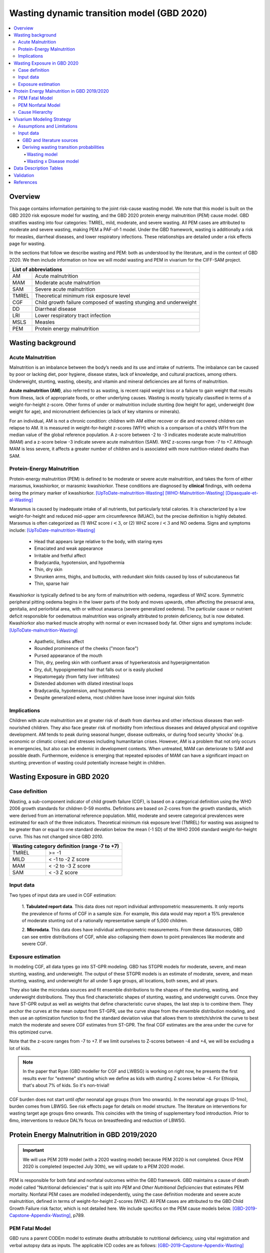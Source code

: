 .. role:: underline
    :class: underline



..
  Section title decorators for this document:

  ==============
  Document Title
  ==============

  Section Level 1 (#.0)
  +++++++++++++++++++++
  
  Section Level 2 (#.#)
  ---------------------

  Section Level 3 (#.#.#)
  ~~~~~~~~~~~~~~~~~~~~~~~

  Section Level 4
  ^^^^^^^^^^^^^^^

  Section Level 5
  '''''''''''''''

  The depth of each section level is determined by the order in which each
  decorator is encountered below. If you need an even deeper section level, just
  choose a new decorator symbol from the list here:
  https://docutils.sourceforge.io/docs/ref/rst/restructuredtext.html#sections
  And then add it to the list of decorators above.



.. _2020_risk_exposure_wasting_state_exposure:

=====================================================
Wasting dynamic transition model (GBD 2020)
=====================================================

.. contents::
  :local:

Overview
++++++++

This page contains information pertaining to the joint risk-cause wasting model. 
We note that this model is built on the GBD 2020 risk exposure model for wasting, and the 
GBD 2020 protein energy malnutrition (PEM) cause model. GBD stratifies wasting 
into four categories: TMREL, mild, moderate, and severe wasting. All PEM cases 
are attributed to moderate and severe wasting, making PEM a PAF-of-1 model. Under the GBD framework, wasting is additionally a risk for measles, diarrheal diseases, and lower respiratory infections. These relationships are detailed under a risk effects page for wasting.

.. todo::
  Link to more info on PAF-of-1 models. Does this exist?

.. todo::
  Link to risk effects page for wasting.

In the sections that follow we describe wasting and PEM: both as understood by
the literature, and in the context of GBD 2020. We then include information on 
how we will model wasting and PEM in vivarium for the CIFF-SAM project.



+-------------------------------------------------+
| List of abbreviations                           |
+=======+=========================================+
| AM    | Acute malnutrition                      |
+-------+-----------------------------------------+
| MAM   | Moderate acute malnutrtion              |
+-------+-----------------------------------------+
| SAM   | Severe acute malnutrition               |
+-------+-----------------------------------------+
| TMREL | Theoretical minimum risk exposure level |
+-------+-----------------------------------------+
| CGF   | Child growth failure composed of wasting|
|       | stunging and underweight                |
+-------+-----------------------------------------+
| DD    | Diarrheal disease                       |
+-------+-----------------------------------------+
| LRI   | Lower respiratory tract infection       |
+-------+-----------------------------------------+
| MSLS  | Measles                                 |
+-------+-----------------------------------------+
| PEM   | Protein energy malnutrition             |
+-------+-----------------------------------------+


Wasting background
++++++++++++++++++

Acute Malnutrition
------------------
Malnutrition is an imbalance between the body’s needs and its use and intake of
nutrients. The imbalance can be caused by poor or lacking diet, poor hygiene, 
disease states, lack of knowledge, and cultural practices, among others. 
Underweight, stunting, wasting, obesity, and vitamin and mineral deficiencies 
are all forms of malnutrition. 

**Acute malnutrition (AM)**, also referred to as wasting, is recent rapid weight 
loss or a failure to gain weight that results from illness, lack of appropriate
foods, or other underlying causes. Wasting is mostly typically classified in 
terms of a weight-for-height z-score. Other forms of under or malnutrition 
include stunting (low height for age), underweight (low weight for age), and 
micronutrient deficiencies (a lack of key vitamins or minerals).

For an individual, AM is not a chronic condition: children with AM either 
recover or die and recovered children can relapse to AM. It is measured in 
weight-for-height z-scores (WFH) which is a comparison of a child’s WFH from 
the median value of the global reference population. A z-score between -2 to 
-3 indicates moderate acute malnutrition (MAM) and a z-score below -3 indicate 
severe acute malnutrition (SAM). WHZ z-scores range from -7 to +7. Although MAM 
is less severe, it affects a greater number of children and is associated with 
more nutrition-related deaths than SAM. 

Protein-Energy Malnutrition
---------------------------
Protein-energy malnutrition (PEM) is defined to be moderate or severe acute 
malnutrition, and takes the form of either marasmus, kwashiorkor, or marasmic 
kwashiorkor. These conditions are diagnosed by **clinical** findings, with 
oedema being the primary marker of kwashiorkor. [UpToDate-malnutrition-Wasting]_ 
[WHO-Malnutrition-Wasting]_ [Dipasquale-et-al-Wasting]_

Marasmus is caused by inadequate intake of all nutrients, but particularly total 
calories. It is characterized by a low weight-for-height and reduced mid-upper arm 
circumference (MUAC), but the precise deifinition is highly debated. Marasmus is 
often categorized as (1) WHZ score :math:`i<3`, or (2) WHZ score :math:`i<3` and 
NO oedema. Signs and symptoms include: [UpToDate-malnutrition-Wasting]_

  * Head that appears large relative to the body, with staring eyes

  * Emaciated and weak appearance
  
  * Irritable and fretful affect

  * Bradycardia, hypotension, and hypothermia

  * Thin, dry skin

  * Shrunken arms, thighs, and buttocks, with redundant skin folds caused by loss of subcutaneous fat

  * Thin, sparse hair

Kwashiorkor is typically defined to be any form of malnutrition with oedema, 
regardless of WHZ score. Symmetric peripheral pitting oedema begins in the lower 
parts of the body and moves upwards, often affecting the presacral area, 
genitalia, and periorbital area, with or without anasarca (severe generalized 
oedema). The particular cause or nutrient deficit responsible for oedematous 
malnutrition was originally attributed to protein deficiency, but is now 
debated. Kwashiorkor also  marked muscle atrophy with normal or even increased 
body fat.  Other signs and symptoms include: [UpToDate-malnutrition-Wasting]_

  * Apathetic, listless affect

  * Rounded prominence of the cheeks ("moon face")

  * Pursed appearance of the mouth

  * Thin, dry, peeling skin with confluent areas of hyperkeratosis and hyperpigmentation

  * Dry, dull, hypopigmented hair that falls out or is easily plucked

  * Hepatomegaly (from fatty liver infiltrates)

  * Distended abdomen with dilated intestinal loops

  * Bradycardia, hypotension, and hypothermia

  * Despite generalized edema, most children have loose inner inguinal skin folds

Implications
------------
Children with acute malnutrition are at greater risk of death from diarrhea and 
other infectious diseases than well-nourished children. They also face greater 
risk of morbidity from infectious diseases and delayed physical and cognitive 
development. AM tends to peak during seasonal hunger, disease outbreaks, or 
during food security ‘shocks’ (e.g. economic or climatic crises) and stresses 
including humanitarian crises. However, AM is a problem that not only occurs in 
emergencies, but also can be endemic in development contexts. When untreated, 
MAM can deteriorate to SAM and possible death. Furthermore, evidence is emerging 
that repeated episodes of MAM can have a significant impact on stunting; 
prevention of wasting could potentially increase height in children. 


Wasting Exposure in GBD 2020
++++++++++++++++++++++++++++

Case definition
---------------

Wasting, a sub-component indicator of child growth failure (CGF), is based on a 
categorical definition using the WHO 2006 growth standards for children 0-59 
months. Definitions are based on Z-cores from the growth standards, which were 
derived from an international reference population. Mild, moderate and severe 
categorical prevalences were estimated for each of the three indicators. 
Theoretical minimum risk exposure level (TMREL) for wasting was assigned to be 
greater than or equal to one standard deviation below the mean (-1 SD) of the 
WHO 2006 standard weight-for-height curve. This has not changed since GBD 2010.

+----------------------------------------------+
| Wasting category definition (range -7 to +7) |
+=======+======================================+
| TMREL |  >= -1                               |            
+-------+--------------------------------------+
| MILD  |  < -1 to -2 Z score                  |
+-------+--------------------------------------+
| MAM   |  < -2 to -3 Z score                  |
+-------+--------------------------------------+
| SAM   |  < -3 Z score                        |
+-------+--------------------------------------+

Input data
----------

Two types of input data are used in CGF estimation:  

  1. **Tabulated report data**. This data does not report individual 
  anthropometric measurements. It only reports the prevalence of forms of CGF in 
  a sample size. For example, this data would may report a 15% prevalence of
  moderate stunting out of a nationally representative sample of 5,000 children.

  2. **Microdata**. This data does have individual anthropometric measurements. 
  From these datasources, GBD can see entire distributions of CGF, while also 
  collapsing them down to point prevalences like moderate and severe CGF. 

Exposure estimation
-------------------

In modeling CGF, all data types go into ST-GPR modeling. GBD has STGPR models 
for moderate, severe, and mean stunting, wasting, and underweight. The output 
of these STGPR models is an estimate of moderate, severe, and mean stunting, 
wasting, and underweight for all under 5 age groups, all locations, both sexes, 
and all years. 

They also take the microdata sources and fit ensemble distributions to the 
shapes of the stunting, wasting, and underweight distributions. They thus find 
characteristic shapes of stunting, wasting, and underweight curves. Once they 
have ST-GPR output as well as weights that define characteristic curve shapes, 
the last step is to combine them. They anchor the curves at the mean output from 
ST-GPR, use the curve shape from the ensemble distribution modeling, and then 
use an optimization function to find the standard deviation value that allows 
them to stretch/shrink the curve to best match the moderate and severe CGF 
estimates from ST-GPR. The final CGF estimates are the area under 
the curve for this optimized curve.

Note that the z-score ranges from -7 to +7. If we limit ourselves to Z-scores 
between -4 and +4, we will be excluding a lot of kids.

.. note::
  In the paper that Ryan (GBD modeller for CGF and LWBSG) is working on right 
  now, he presents the first results ever for "extreme" stunting which we define 
  as kids with stunting Z scores below -4. For Ethiopia, that's about 7% of kids. 
  So it's non-trivial!

CGF burden does not start until *after* neonatal age groups (from 1mo onwards). 
In the neonatal age groups (0-1mo), burden comes from LBWSG. See risk effects 
page for details on model structure. The literature on interventions for wasting 
target age groups 6mo onwards. This coincides with the timing of supplementary 
food introduction. Prior to 6mo, interventions to reduce DALYs focus on 
breastfeeding and reduction of LBWSG. 


Protein Energy Malnutrition in GBD 2019/2020
++++++++++++++++++++++++++++++++++++++++++++

.. important::
  
  We will use PEM 2019 model (with a 2020 wasting model) because PEM 2020 is not completed. Once PEM 2020 is completed (expected July 30th), we will update to a PEM 2020 model. 

PEM is responsible for both fatal and nonfatal outcomes within the GBD 
framework. GBD maintains a cause of death model called "Nutritional 
deficiencies" that is split into *PEM* and *Other Nutritional Deficiencies* that 
estimates PEM mortality. Nonfatal PEM cases are modelled independently, using 
the case definition moderate and severe acute malnutrition, defined in terms of 
weight-for-height Z-scores (WHZ). All PEM cases are attributed to the GBD Child 
Growth Failure risk factor, which is not detailed here. We include specifics on 
the PEM cause models below. [GBD-2019-Capstone-Appendix-Wasting]_, p789.

PEM Fatal Model
---------------

GBD runs a parent CODEm model to estimate deaths attributable to nutritional 
deficiency, using vital registration and verbal autopsy data as inputs. The 
applicable ICD codes are as follows: [GBD-2019-Capstone-Appendix-Wasting]_

.. list-table:: PEM CoD ICD-10 Codes
  :widths: 10 20
  :header-rows: 1
  
  * - GBD Cause
    - ICD-10 Code
  * - Protein-energy malnutrition
    - E40-E46.9 (Kwashiorkor, marasmus, specified and unspecified proteincalorie malnutrition)
  * - Other nutritional deficiencies
    - D51-D52.0 (vitamin B12 deficiency anaemia and folate deficiency anaemia)
  * - Other nutritional deficiencies
    - D52.8-D53.9 (other nutritional anaemias) 
  * - Other nutritional deficiencies
    - D64.3 (other sideroblastic anaemias)
  * - Other nutritional deficiencies
    - E51-E61.9 (thiamine, niacin, other B group vitamins, ascorbic acid, vitamin D, other vitamin, dietary calcium, dietary selenium, dietary zinc, and other nutrient element deficiencies)
  * - Other nutritional deficiencies
    - E63-E64.0 (other nutritional deficiencies and sequelae of protein-calorie malnutrition)
  * - Other nutritional deficiencies
    - E64.2-E64.9 (sequelae of vitamin C deficiency, rickets, other nutritional deficiencies, and unspecified nutritional deficiencies)
  * - Other nutritional deficiencies
    - M12.1-M12.19 (Kashin-Beck disease)
  * - Garbage code
    - D50, D50.0 and D50.9 (unspecified anaemia)

They then run (1) an under-5 PEM model, (2) a 5-and-over PEM model, and (3) an 
other nutritional deficiencies model. These models are scaled using CODCorrect 
to fit the parent nutritional deficiency model. [GBD-2019-Capstone-Appendix-Wasting]_

Note that as PEM is defined as "a lack of dietary protein and/or energy", it 
includes famines and severe droughts. These result in discontinuities in PEM 
estimation, which the GBD team accounts for. The appendix specifically mentions 
using the Tombstone report to estimate deaths due to the famine during the Great 
Leap Forward in the 1960s in China. [GBD-2019-Capstone-Appendix-Wasting]_


PEM Nonfatal Model
------------------
GBD's nonfatal PEM model takes as its case definition "moderate and severe acute 
malnutrition", defined in terms of distance from the mean WHZ score given by the 
WHO 2006 growth standard for children. The relevant ICD 10 codes are E40-E46.9, 
E64.0, and ICD 9 codes are 260-263.9. PEM is partitioned into the following four 
sequelae: [GBD-2019-Capstone-Appendix-Wasting]_

.. list-table:: Nonfatal PEM Sequelae 2019/2020
  :widths: 10 15 15 15 
  :header-rows: 1
  
  * - Sequela Name
    - WHZ range
    - Clinical description
    - Disability weights
  * - Moderate wasting without oedema
    - {WHZ_i | -3SD < WHZ_i < -2SD}
    - Asymptomatic
    - NA
  * - Moderate wasting with oedema
    - {WHZ_i | -3SD < WHZ_i < -2SD}
    - Is very tired and irritable and has diarrhoea
    - 0.051 (0.031–0.079)
  * - Severe wasting without oedema
    - {WHZ_i | WHZ_i < -3SD}
    - Is extremely skinny and has no energy.
    - 0.128 (0.082–0.183)
  * - Severe wasting with oedema
    - {WHZ_i | WHZ_i < -3SD}
    - Is very tired and irritable and has diarrhoea. Is extremely skinny and has no energy.
    - 0.051 (0.031–0.079); 0.128 (0.082–0.183). Applied multiplicatively.

These are mapped onto clinically-defined wasting states as follows:

.. list-table:: Clinical definitions 2019/2020
  :widths: 5 10
  :header-rows: 1
  
  * - Condition
    - Estimated by GBD sequelae
  * - Kwashiorkor
    - {Moderate wasting with oedema} + {Severe wasting with oedema}
  * - Marasmus
    - {Severe wasting without oedema} + {Severe wasting with oedema}

The above table represents GBD definitions. In the literature these definitions 
are highly debated, often defining marasmus as strictly "severe wasting without 
oedema".

The nonfatal estimation pipeline comprises five models:

.. list-table:: Nonfatal PEM sub-models 2019/2020
  :widths: 15 5 5
  :header-rows: 1
  
  * - Modeled entity
    - Age
    - Modeling software
  * - Prevalence of WHZ <-2SD
    - under-5
    - STGPR
  * - Prevalence of WHZ <-3SD
    - under-5
    - STGPR
  * - Proportion of WHZ <-2SD with oedema
    - under-5
    - DisMod
  * - Proportion of WHZ <-3SD with oedema
    - under-5
    - DisMod
  * - All WHZ <-2SD (PEM)
    - All ages
    - DisMod

For the all-age model, they set the duration of PEM to 9 months after consulting 
with nutrition experts. The current modelers (as of June 2021 no longer have 
documentation of these conversations, which took place sometime before 2015). 
They used a remission rate of 0.25 - 1.25 (remitted cases of PEM per person-year 
of illness). Note this is a rather wide interval that allowed DisMod to choose a 
remission rate within the given bounds based on other input data. [GBD-2019-Capstone-Appendix-Wasting]_

From the all-age model, they then derived (1) a prevalence:incidence ratio that 
was applied across all categories of non-fatal PEM, and (2) a moderate:severe 
wasting ratio for both under and over 5. [GBD-2019-Capstone-Appendix-Wasting]_

.. todo::
  What do the modelers do with this mod:sev ratio? How do they get estimates for 5+?

The modelers then assumed that there is zero prevalence of oedema in anyone over 
5. [GBD-2019-Capstone-Appendix-Wasting]_

Additionally, they calculated the fraction of wasting attributable to severe 
worm infestation and subtracted this out of all wasting, attributing the 
remainder to PEM. They assumed no oedema due to worms, and the 
prevalence:incidence ratio derived from the all-age PEM model. [GBD-2019-Capstone-Appendix-Wasting]_

The modelers used child anthropometry data from health surveys, literature, 
and national reports, from which they estimate the WHZ SDs that correspond with 
the case definitions. They additionally used SMART datasets to estiamte the 
proportion under 5 with oedema. In the GBD 2019 Appendix, they note, "Future 
work in systematically evaluating longitudinal datasets on nutrition and growth 
failure will allow us to improve the empirical basis for PEM incidence 
estimates, including improved resolution for the component 
categories." [GBD-2019-Capstone-Appendix-Wasting]_


Cause Hierarchy
---------------

.. image:: pem_cause_hierarchy.svg


Vivarium Modeling Strategy
++++++++++++++++++++++++++

.. image:: vivarium_wasting_model_with_t1.svg

We will model wasting in four compartments: TMREL, Mild, Moderate, and Severe.
In a given timestep a simulant will either stay put, transition to an adjacent 
wasting category, or die. In this case of "CAT 1: severe wasting", simulants can 
also transition to "CAT 3: Mild wasting" via a treatment arrow, t1.

We will use the GBD 2020 wasting and PEM models to inform this model, in 
addition to data found in the literature. We will derive the remaining 
transition rates from a Markov chain model, described in further detail below. 
Simulants in each wasting category will receive a corresponding relative risk 
for diarrheal diseases, measles, lower respiratory infections. The vivarium 
models for these three causes will draw from the corresponding GBD 2019 models, 
as GBD 2020 is not yet complete at this time (July 2021), and will be subject to 
updates and reruns. In addition, current scatters indicate that (unlike wasting 
and PEM), LRI, diarrhea and measles have not undergone significant changes 
between GBD rounds 2019 and 2020.

Assumptions and Limitations
---------------------------

..  todo::

  Describe the clinical and mathematical assumptions made for this cause model,
  and the limitations these assumptions impose on the applicability of the
  model. Flesh out list below.

 - Markov chain assumption is flawed (remission / incidence isn't constant over time / memoryless).

 - Seasonality of data

 - Unclear if our input data that informs "time to recovery from SAM" ought to be "time to recovery or death from SAM"

Input data
----------

GBD and literature sources
~~~~~~~~~~~~~~~~~~~~~~~~~~

.. todo::
  @Ninicorn will you help fill out this table? i.e. the sources for the 
  remission rates


.. list-table:: Wasting model input data sources
   :widths: 15 15
   :header-rows: 1

   * - Variable
     - Source
   * - TMREL prevalence
     - GBD wasting model
   * - Mild wasting prevalence
     - GBD wasting model
   * - MAM prevalence
     - GBD wasting model
   * - SAM prevalence
     - GBD wasting model
   * - TMREL mortality rate
     - Derived from GBD
   * - Mild wasting mortality rate
     - Derived from GBD
   * - MAM mortality rate
     - Derived from GBD
   * - SAM mortality rate
     - Derived from GBD
   * - Incidence of mild wasting from TMREL
     - Derived using a Markov model 
   * - Incidence of MAM from mild wasting
     - Derived using a Markov model 
   * - Incidence of SAM from MAM
     - Derived using a Markov model 
   * - Remission from mild wasting to TMREL
     - 
   * - Remission from MAM to mild wasting
     - 
   * - Remission from SAM to MAM
     - 
   * - Treated remission from SAM to mild wasting
     - 
   * - Probability of staying in TMREL
     - Derived using a Markov model 
   * - Probability of staying in Mild wasting
     - Derived using a Markov model 
   * - Probability of staying in MAM
     - Derived using a Markov model 
   * - Probability of staying in SAM
     - Derived using a Markov model


Deriving wasting transition probabilities
~~~~~~~~~~~~~~~~~~~~~~~~~~~~~~~~~~~~~~~~~

Wasting model
^^^^^^^^^^^^^

.. important::

  We will model wasting transitions and risk effects **only** among simulants at least six months of age. Simulants should be initialized into a wasting model state at birth with a birth prevalence equal to the wasting risk exposure among the 1-5 month age group (age_group_id=388, or the postneonatal age_group_id=4 if using GBD 2019 instead of GBD 2020). 

  All wasting transition rates should equal zero among all ages under 6 months. The relative risks for each wasting risk exposure category and each risk/outcome pair should equal one for all ages under 6 months.

  Wasting transition rates should be informed by the data tables below for ages over 6 months. Wasting risk effects for ages over 6 months should be informed by the standard GBD wasting relative risks.

  NOTE: When the birthweight and wasting risk exposure at birth correlation is implemented, it will cause simulants with a greater neonatal mortality (due to brithweight exposure) to be initialized into more severe wasting states. This will cause the wasting exposure distribution to shift to less severe wasting states over the neonatal period as simulants with lower birthweights (and more severe wasting states due to the birthweight and wasting exposure correlation) die. The magnitude of the bias introduced by this modeling strategy should be investigated upon implementation to determine if different modeling strategies are necessary. This should be done by comparing the wasting exposure and wasting-affected outcomes in the simulation output to the GBD inputs by age group.

  NOTE: The modeling decision not to model wasting transitions among simulants less than six months of age is due to the reliance of the wasting model transition rates on the wasting treatment model and the lack of data to inform treatment-related transition rates among this age group. Note that a sensitivity analysis scenario that includes infants less than six months of age in the treatment model may be performed in the future.

This Markov model comprises 5 compartments: four wasting categories, plus CAT 0.
Because we need simulants to die at a higher rate out of CAT 1 than CAT 2, 3, or
the TMREL, it is necessary to include death to correctly derive our transition 
rates. Thus we allow simulants to die into CAT 0. However, because we need to 
assume equilibrium of our system over time, we allow simulants to "age in" to 
CATs 1-4, out of CAT 0. We thus set the transition probabilies :math:`f_i` equal 
to the prevalence of the four wasting categories, obtained from GBD. 

It is important here to note first that :math:`f_i` don't represent fertility rates: 
rather, if :math:`k_i` sims died in timestep :math:`k`, we allow :math:`k_i` sims to
age in in timestep :math:`k+1`, to replenish those that died. Second, we 
emphasize that we utilize this method in order to calculate transition 
probabilities between the different wasting categories. However, the final 
Vivarium model of wasting will not include a reincarnation pool.

Here we include equations for the transition probabilities, and in the section 
that follows we will detail how to calculate all the variables used

.. list-table:: Wasting transition probability equations
   :widths: 5 15 10 10
   :header-rows: 1

   * - Variable
     - Equation
     - Description
     - Source
   * - i1
     - ap0*f2/ap2 + ap0*f3/ap2 + ap0*f4/ap2 + ap1*r2/ap2 + ap1*t1/ap2 - d2 - ap3*d3/ap2 - ap4*d4/ap2
     - Daily probability of incidence into cat 1 from cat 2
     - System of equations
   * - i2
     - ap0*f3/ap3 + ap0*f4/ap3 + ap1*t1/ap3 + ap2*r3/ap3 - d3 - ap4*d4/ap3
     - Daily probability of incidence into cat 2 from cat 1
     - System of equations
   * - i3
     - ap0*f4/ap4 + ap3*r4/ap4 - d4
     - Daily probability of incidence into cat 3 from cat 4
     - System of equations
   * - r2
     - 1 - e^(-(1-sam_tx_coverage*sam_tx_efficacy)*(1/time_to_sam_ux_recovery))
     - Daily probability of remission into cat 2 from cat 1 (untreated)
     - Nicole's calculations; also referred to as r2ux (get lit source!)
   * - r3
     - 1 - e^(-(mam_tx_coverage*mam_tx_efficacy * 1/time_to_mam_tx_recovery + (1-mam_tx_coverage*mam_tx_efficacy)*(1/time_to_mam_ux_recovery)))
     - Daily probability of remission from cat 2 into cat 3 (treated or untreated)
     - Nicole's calculations (get lit source!)
   * - r4
     - 1 - e^{-rate}. 6-12 months: rate = 0.006140 (SD: 0.003015). 1-4 years: rate = 0.005043  (SD: 0.002428). For each rate parameter, use truncated normal distribution of uncertainty with lower bound equal to zero and upper bound equal to 25 standard deviations above the mean (25 standard deviations above the mean was determined to be the upper limit of the python distribution function)
     - Daily probability of remission from cat 3 into cat 4
     - From `implied transition rate from the KI data <https://github.com/ihmeuw/vivarium_research_ciff_sam/blob/main/wasting_transitions/alibow_ki_database_rates/KI_rates_5.3.3.ipynb>`_. Assume a normal distribution of uncertainty.
   * - t1
     - 1 - e^(-sam_tx_coverage*sam_tx_efficacy * (1/time_to_sam_tx_recovery))
     - Daily probability of remission into cat 3 from cat 1 (treated)
     - Nicole's calculations (get lit source!)
   * - s1
     - -r2 - t1 + ap2*d2/ap1 + ap3*d3/ap1 + ap4*d4/ap1 + (-ap0 + ap1)/ap1
     - Daily probability of staying in cat 1
     - System of equations
   * - s2
     - -ap0*f2/ap2 - ap0*f3/ap2 - ap0*f4/ap2 - ap1*r2/ap2 - ap1*t1/ap2 - r3 + 1 + ap3*d3/ap2 + ap4*d4/ap2
     - Daily probability of staying in cat 2
     - System of equations
   * - s3
     - -ap0*f3/ap3 - ap0*f4/ap3 - ap1*t1/ap3 - ap2*r3/ap3 - r4 + 1 + ap4*d4/ap3
     - Daily probability of staying in cat 3
     - System of equations
   * - s4
     - -ap0*f4/ap4 - ap3*r4/ap4 + 1
     - Daily probability of staying in cat 4
     - System of equations


in terms of the following variables:

.. list-table:: Variables for transition probabilities
   :widths: 10 10 10 10
   :header-rows: 1

   * - Variable
     - Description
     - Equation
     - Notes
   * - :math:`d_i`
     - Death probability out of wasting category :math:`i`
     - :math:`1 - exp(-1 * (acmr + (\sum_{c\in diar,lri,msl,pem} emr_c*prevalence_{ci}) - csmr_c) * timestep)`
     - 
   * - :math:`f_i`
     - "Age-in" probability into :math:`cat_i`
     - Prevalence of wasting category i, pulled from GBD
     - These probabilities were chosen to maintain equilibrium of our system
   * - :math:`ap_0`
     - Adjusted prevalence of :math:`cat_0` (the reincarnation pool)
     - 1 - exp(-acmr * 1 / 365)
     - We set this equal to the number of simulants that die each time step
   * - :math:`ap_i` for :math:`i\in \{1,2,3,4\}`
     - Adjusted prevalence of :math:`cat_i`
     - :math:`f_i/(ap_0 + 1)`
     - All category "prevalences" are scaled down, such that the prevalence of cat 0 (the reincarnation pool) and the prevalences of the wasting categories sum to 1
   * - mam_tx_coverage
     - Proportion of MAM (CAT 2) cases that have treatment coverage
     - :ref:`defined here <wasting-treatment-baseline-parameters>` as :math:`C_{MAM}`
     - 
   * - sam_tx_coverage
     - Proportion of SAM (CAT 1) cases that have treatment coverage
     - :ref:`defined here <wasting-treatment-baseline-parameters>` as :math:`C_{SAM}`
     - 
   * - sam_tx_efficacy
     - Proportion of children treated for SAM who successfully respond to treatment
     - :ref:`defined here <wasting-treatment-baseline-parameters>` as :math:`E_{SAM}`
     - Baseline scenario value
   * - mam_tx_efficacy
     - Proportion of children treated for MAM who successfully respond to treatment
     - :ref:`defined here <wasting-treatment-baseline-parameters>` as :math:`E_{MAM}`
     - Baseline scenario value
   * - :math:`time_to_mam_ux_recovery`
     - Without treatment or death, average days spent in MAM before recovery
     - :ref:`defined here <wasting-treatment-baseline-parameters>` as :math:`\text{time to recovery}_\text{untreated MAM}`
     - 
   * - time_to_mam_tx_recovery
     - With treatment and without death, average days spent in MAM before recovery
     - :ref:`defined here <wasting-treatment-baseline-parameters>` as :math:`\text{time to recovery}_\text{treated MAM}`
     - 
   * - time_to_sam_ux_recovery
     - Without treatment or death, average days spent in SAM before recovery
     - :math:`365 / r_{SAM,ux}`
     - :math:`r_{SAM,ux}` defined in the :ref:`untreated-sam-time-to-recovery-reference-label` table in the :ref:`wasting treatment intervention document <intervention_wasting_treatment>` 
   * - time_to_sam_tx_recovery
     - With treatment and without death, average days spent in SAM before recovery
     - :ref:`defined here <wasting-treatment-baseline-parameters>` as :math:`\text{time to recovery}_\text{treated SAM}`
     - 
   * - time_step
     - Scalar time step conversion to days
     - 1
     -

.. list-table:: Calculations for variables in transition equations
   :widths: 6 10 10
   :header-rows: 1

   * - Variable
     - Description
     - Equation
   * - :math:`prevalence_{ci}`
     - The prevalence of cause c among wasting category i
     - :math:`incidence_{ci} * duration_c`
   * - :math:`duration_c`
     - The average duration of cause c, in years
     - Defined on the respective cause model documents for :ref:`diarrheal diseases <2019_cause_diarrhea>`, :ref:`measles <2019_cause_measles>`, and :ref:`lower respiratory infections <2019_cause_lower_respiratory_infections>`
   * - :math:`incidence_{ci}`
     - incidence probability of cause c among wasting category i
     - :math:`incidence_{c}*(1-paf_{c})*rr_{ci}`
   * - :math:`incidence_c`
     - population-level incidence probability of cause c 
     - Pulled from GBD
   * - :math:`paf_{c}`
     - The PAF of cause c attributable to wasting
     - :math:`\frac{(\sum_{i} prevalence_{i} * rr_{ci})-1}{\sum_{i} prevalence_{i} * rr_{ci}}`
   * - :math:`rr_{ci}`
     - The relative risk for incidence of cause c given wasting category i
     -
   * - :math:`prevalence_{i}`
     - the prevalence of wasting category i 
     - Pulled from GBD
   * - :math:`acmr`
     - All-cause mortality probability
     - Pulled from GBD
   * - :math:`emr_c`
     - Excess mortality probability of cause c
     - Pulled from GBD
   * - :math:`csmr_c`
     - Cause-specific mortality rate of cause c
     - Pulled from GBD

We now detail how the above wasting probability transition equations were derived.

.. todo::
  Consider adding all code for calculating above eqns.


We solve our transition probabilities using a 
Markov Chain transition matrix **T**. 

T = 

.. csv-table:: 
   :file: wasting_state_1x4_death.csv
   :widths: 5, 5, 5, 5, 5, 5


:math:`π_{T}` = 

+----+----+----+----+----+
| p4 | p3 | p2 | p1 | p0 |
+----+----+----+----+----+

:math:`π_{T}` is the eigenvector at equilibrium

  a) :math:`π_{T}\times\text{T} = π_{T}` (the T means transposed, this is a 1 row vector)
  b) :math:`\sum_{\text{i=p}}` = :math:`π_{T}`
  c) :math:`π_{i}` ≥ 0 , these are GBD 2020 age/sex/location/year-specific prevalence for wasting categories 1-4, plus :math:`p0`, which will equal the number of sims who die in a timestep


Solving a)

  1)  :math:`ap_4s_4 + ap_3r_4 + ap_0f_4 = ap_4` 
  2)  :math:`ap_4i_3 + ap_3s_3 + ap_2r_3 + ap_0f_3 = ap_3`
  3)  :math:`ap_3i_2 + ap_2s_2 + ap_1r_2 + ap_0f_2 = ap_2`
  4)  :math:`ap_2i_1 + ap_1s_1 + ap_0f_1 = ap_1`
  5)  :math:`ap_4d_4 + ap_3d_3 + ap_2d_2 + ap_1d_1=ap_0`

Rows of the P matrix sums to 1

  6)  :math:`s_4 + i_3 + d-4 = 1`
  7)  :math:`r_4 + s_3 + i_2 + d_3 = 1`
  8)  :math:`r_3 + s_2 + i_1 + d_2 = 1`
  9)  :math:`r_2 + s_1 + d_1 = 1`
  10) :math:`f_4+f_3+f_2+f_1=1`


.. code-block:: python

  import numpy as np, pandas as pd
  import sympy as sym
  from sympy import symbols, Matrix, solve, simplify

  # define symbols
  s4, i3 = symbols('s4 i3')
  r4, s3, i2 = symbols('r4 s3 i2')
  r3, s2, i1 = symbols('r3 s2 i1')
  r2, s1 = symbols('r2 s1')
  d4, d3, d2, d1 = symbols('d4 d3 d2 d1')
  f4, f3, f2, f1 = symbols('f4 f3 f2 f1')
  ap4, ap3, ap2, ap1, ap0 = symbols('ap4 ap3 ap2 ap1 ap0')
  acmr = sym.Symbol('acmr')


  # for k linearly independent eqns, sympy will solve the first k unknowns
  unknowns = [i2,s1,s2,s3,s4,r3,i1,i3,t1,r4,r2,d1,d2,d3,d4,f1,f2,f3,f4]

  def add_eq(terms, y, i, A, v):
    """
    For input equation y = sum([coeff*var for var:coeff in {terms}])
    adds right side of equation to to row i of matrix A
    
    adds y to row i of vector v
    """
    for x in terms.keys():
        A[x][i] = terms[x]
    v.iloc[i] = y


  # # assuming equilibrium:
  # p4*s4 + p3*r4 + p0*f4 = p4
  eq1 = [{s4:p4, r4:p3, f4:p0}, p4]

  # p4*i3 + p3*s3 + p2*r3 + p0*f3 = p3
  eq2 = [{i3:p4, s3:p3, r3:p2, f3:p0}, p3]

  # p3*i2 + p2*s2 + p1*r2 + p0*f2 = p2
  eq3 = [{i2:p3, s2:p2, r2:p1, f2:p0}, p2]

  # p2*i1 + p1*s1 + p0*f1 = p1
  eq4 = [{i1:p2, s1:p1, f1:p0}, p1]

  # p4*d4 + p3*d3 + p2*d2 + p1*d1 + p0*sld = p0
  eq5 = [{d4:p4, d3:p3, d2:p2, d1:p1}, p0]


  # # rows sum to one:
  # s4 + i3 + d4 = 1
  eq6 = [{s4:1, i3:1, d4:1}, 1]

  # r4 + s3 + i2 + d3 = 1
  eq7 = [{r4:1, s3:1, i2:1, d3:1}, 1]

  # r3 + s2 + i1 + d2 = 1
  eq8 = [{r3:1, s2:1, i1:1, d2:1}, 1]

  # r2 + s1 + d1 = 1
  eq9 = [{r2:1, s1:1, d1:1}, 1]

  # f4 + f3 + f2 + f1 + sld = 1
  eq10 = [{f4:1, f3:1, f2:1, f1:1}, 1]


  def build_matrix(eqns, unknowns):
    """
    INPUT
    ----
    eqns: a list of sympy equations
    unknowns: a list of sympy unknowns
    ----
    OUTPUT
    ----
    A:  a matrix containing the coefficients of LHS of all eq in eqns.
        nrows = number of equations
        rcols = number of unknowns
    b: an nx1 matrix containing the RHS of all the eqns
    x: a sympy matrix of the unknowns
    """
    n_eqns = len(eqns)
    n_unknowns = len(unknowns)

    # frame for matrix/LHS equations.
    # nrows = n_eqns, ncols = n_unknowns
    A = pd.DataFrame(
        index = range(n_eqns),
        columns = unknowns,
        data = np.zeros([n_eqns,n_unknowns])
    )
    
    # frame for RHS of equations
    b = pd.DataFrame(index = range(n_eqns), columns = ['val'])
    
    # populate LHS/RHS
    i = 0
    for eq in eqns:

        add_eq(eq[0], eq[1], i, A, b)
        i += 1
    
    # convert to sympy matrices
    A = sym.Matrix(A)
    b = sym.Matrix(b)
    x = sym.Matrix(unknowns) #vars to solve for
    
    return A, x, b

  # solve in terms of i3 
  A0, x0, b0 = build_matrix([eq1,eq2,eq3,eq4,eq5,eq6,eq7,eq8,eq9,eq10,eq11,eq12],
                           unknowns)

  result_0 = sym.solve(A0 * x0 - b0, x0)

  # solve in terms of duration of cat3 instead of i3:
  A1, x1, b1 = build_matrix([eq1,eq2,eq3,eq4,eq5,eq6,eq7,eq8,eq9,eq10],
                         unknowns)
  result_1 = sym.solve(A1 * x1 - b1, x1)


Wasting x Disease model
^^^^^^^^^^^^^^^^^^^^^^^

.. image:: wasting_state_2x4.svg

Data Description Tables
+++++++++++++++++++++++

.. list-table:: Wasting State Data
   :widths: 5 10 10 20
   :header-rows: 1

   * - State
     - Measure
     - Value
     - Notes
   * - TMREL, MOD, MAM, SAM
     - birth prevalence
     - :math:`prevalence_{240_{cat-1-4}}`
     - Use prevalence of age_group_id = 388 (1 to 5 months)

.. code-block:: python

   #to pull GBD 2020 category specific prevalence of wasting

    get_draws(gbd_id_type='rei_id',
                    gbd_id=240,
                    source='exposure',
                    year_id=2020,
                    gbd_round_id=7,
                    status='best',
                    location_id = [179],
                    decomp_step = 'iterative')

.. list-table:: Wasting State Data
   :widths: 5 10 10 20
   :header-rows: 1
  
   * - State
     - Measure
     - Value
     - Notes
   * - MAM
     - disability weight
     - :math:`\frac{{\sum_{sequelae\in \text{MAM}}} \scriptstyle{\text{disability_weight}_s \times\ \text{prevalence}_s}}{{\sum_{sequelae\in xt{MAM}} \scriptstyle{\text{prevalence}_s}}}`
     - disability weight for MAM
   * - SAM
     - disability weight
     - :math:`\frac{{\sum_{sequelae\in \text{SAM}}} \scriptstyle{\text{disability_weight}_s \times\ \text{prevalence}_s}}{{\sum_{sequelae\in \text{SAM}} \scriptstyle{\text{prevalence}_s}}}`
     - disability weight for SAM
   * - MAM & SAM 
     - excess mortality 
     - :math:`\frac{\text{deaths_c387}}{\text{population} \times \text{prevalence_c387}}`
     - death counts come from codecorrect
   * - All
     - cause specific mortality
     - :math:`\frac{\text{deaths_c387}}{\text{population}}`
     - death counts come from codecorrect

.. note::
  
  The 2020 Codecorrect model for PEM is not yet completed. Check here on central machinary to see latest codecorrect modeling.
  https://hub.ihme.washington.edu/pages/viewpage.action?spaceKey=GBD2020&title=GBD+2020+CodCorrect+Tracking
 
  and here for scheduled finishing time (currently scheduled to complete on july 30th- 12July2021)
  https://hub.ihme.washington.edu/pages/viewpage.action?spaceKey=GBD2020&title=GBD+2020+Release+1+Computation


The following code can be used to access draw-level deaths for PEM

.. code-block:: python
    
  # GBD 2019 (this is the version we will use for PEM for now)

   get_draws(gbd_id_type = 'cause_id',
          gbd_id = [387], #pem
          source = "codcorrect",
          metric_id = 1, #counts
          measure_id = 1, #deaths
          location_id = [179],
          sex_id = [1,2],
          age_group_id = [4,5],
          gbd_round_id = 6,
          year_id  =2019,
          decomp_step = 'step5')


  # GBD 2020 (not fully formed)

  get_draws(gbd_id_type = 'cause_id',
          gbd_id = [387], #pem
          source = "codcorrect",
          metric_id = 1, #counts
          measure_id = 1, #deaths
          location_id = [179],
          sex_id = [1,2],
          age_group_id = [388,389,238,34],
          gbd_round_id = 7,
          year_id  = 2020,
          decomp_step = 'step3', #this is the latest decomp step,  will get updated
          version_id = 260) #this is the latest version, will get updated


.. list-table:: PEM Data Sources and Definitions
   :widths: 10 10 20 20
   :header-rows: 1

   * - Variable
     - Source
     - Description
     - Notes
   * - MAM sequelae
     - 
     - {s198, s2033}
     - Moderate wasting with eodema, moderate wasting without oedema
   * - SAM sequelae
     - 
     - {s2036, s199}
     - Severe wasting with eodema, severe wasting without oedema

.. note::
  
  The 2020 Como model for PEM is not yet completed, with only 100 draw. Check here on central machinary to see latest como modeling.
  https://hub.ihme.washington.edu/display/GBD2020/COMO+tracking


To pull PEM sequelae prevalence, use the following code

.. code-block:: python
 
 #GBD 2019

 get_draws(gbd_id_type = 'sequela_id',
          gbd_id = [198,2033,2036,199],
          source = "como",
          location_id = [179],
          sex_id = [1,2],
          age_group_id = [2,3,4,5],
          gbd_round_id = 6,
          decomp_step = 'step5')


 #GBD 2020 (currently only 100 draws)

  get_draws(gbd_id_type = 'sequela_id',
          gbd_id = [198,2033,2036,199],
          source = "como",
          location_id = [179],
          sex_id = [1,2],
          age_group_id = [2,3,388,389,238,34],
          gbd_round_id = 7,
          decomp_step = 'iterative')


  #as well as from db_queries

  from db_queries import get_sequela_metadata
  
  hierarchy_2019 = get_sequela_metadata(sequela_set_id=2, gbd_round_id=6, decomp_step="step4")
  hierarchy_2019.loc[(hierarchy_2019.cause_id==387)] #2019

.. list-table:: PEM Restrictions 2019
   :widths: 10 10 20
   :header-rows: 1

   * - Restriction type
     - Value
     - Notes
   * - Male only
     - False
     - 
   * - Female only
     - False
     - 
   * - YLL only
     - False
     - 
   * - YLD only
     - False
     - 
   * - YLL age group start
     - Post Neonatal
     - age_group_id = 4
   * - YLL age group end
     - 95 plus
     - age_group_id = 235
   * - YLD age group start
     - Early Neonatal
     - age_group_id = 2
   * - YLD age group end
     - 95 Plus
     - age_group_id = 235

.. list-table:: PEM Restrictions 2020
   :widths: 10 10 20
   :header-rows: 1

   * - Restriction type
     - Value
     - Notes
   * - Male only
     - False
     - 
   * - Female only
     - False
     - 
   * - YLL only
     - False
     - 
   * - YLD only
     - False
     - 
   * - YLL age group start
     - 1-5 months
     - age_group_id = 388
   * - YLL age group end
     - 95 plus
     - age_group_id = 235
   * - YLD age group start
     - Early Neonatal
     - age_group_id = 2
   * - YLD age group end
     - 95 Plus
     - age_group_id = 235

.. list-table:: Wasting Restrictions 2020
   :widths: 10 10 20
   :header-rows: 1

   * - Restriction type
     - Value
     - Notes
   * - Male only
     - False
     -
   * - Female only
     - False
     -
   * - Prevalence age group start
     - Early Neonatal
     - age_group_id = 2. This is the earliest age group for which the wasting risk exposure estimates nonzero prevalence.
   * - Burden age group start
     - 28 days - 5 months
     - age_group_id = 388. This is the earliest age group for which there exist wasting RRs.
   * - Age group end
     - 2 to 4
     - age_group_id = 34

.. code-block:: python

  #age group id differences between 2019 and 2020

  #2020 age ids
  early nn = 2 
  late nn = 3
  1m-5m = 388   #2019 it was 4 = postneonatal
  6m-11m = 389  #2019 it was 4 = postneonatal
  12m-23m = 238 #2019 it was 5 = 1-5
  2y-4y = 34    #2019 it was 5 = 1-5


As we are building this model before the completion of GBD 2020, we 
will need to calculate the PAFs ourselves, using the following equation:

.. math::
  \frac{(\sum_{wasting\_category_i} prevalence_{i} * rr_{ci})-1}{\sum_{wasting\_category_i} prevalence_{i} * rr_{ci}}

.. list-table:: PAF equation variable descriptions
   :widths: 6 10 10
   :header-rows: 1

   * - Variable
     - Description
     - Equation
   * - :math:`rr_{ci}`
     - The relative risk for incidence of cause c given wasting category i
     -
   * - :math:`prevalence_{i}`
     - the prevalence of wasting category i 
     - Pulled from GBD


Note the RRs should be pulled as follows:


.. code-block:: python

  from get_draws.api import get_draws
  get_draws(
    gbd_id_type='rei_id',
    gbd_id=240,
    source='rr',
    location_id=179,
    sex_id=[1,2],
    age_group_id=[2, 3, 388, 389, 34],
    decomp_step='iterative',
    status='best'
  )


.. list-table:: Transition Data
 :widths: 10 10 10 10 10
 :header-rows: 1

 * - Transition
   - Source State
   - Sink State
   - Value
   - Notes
 * - ux_rem_rate_sam
   - CAT 1
   - CAT 2
   - :math:`-log(1 - r2) * 365`
   - Untreated remission rate (counts/person-year) from SAM to MAM
 * - tx_rem_rate_sam
   - CAT 1
   - CAT 3
   - :math:`-log(1 - t1) * 365`
   - Treated remission rate (counts/person-year) from SAM to mild wasting
 * - rem_rate_mam
   - CAT 2
   - CAT 3
   - :math:`-log(1 - r3) * 365`
   - Remission rate (counts/person-year) from MAM to mild wasting
 * - rem_rate_mild
   - CAT 3
   - CAT 4
   - :math:`-log(1 - r4) * 365`
   - Remission rate (counts/person-year) from mild wasting to TMREL
 * - inc_rate_sam
   - CAT 2
   - CAT 1
   - :math:`-log(1 - i1) * 365`
   - Incidence rate (counts/person-year) from MAM to SAM
 * - inc_rate_mam
   - CAT 3
   - CAT 2
   - :math:`-log(1 - i2) * 365`
   - Incidence rate (counts/person-year) from mild wasting to MAM
 * - inc_rate_mild
   - CAT 4
   - CAT 3
   - :math:`-log(1 - i3) * 365`
   - Incidence rate (counts/person-year) from TMREL to mild wasting

Validation 
++++++++++

Wasting model

  - prevalence of cat 1-4
  - the incidences and the recovery rates (with our calibration inputs, can be accessed in interative sim)
  - death rates per category
  - relative risks (this would be done in the cause model validation)
  - SAM and MAM duration (including who recovered from t1 arrow vs. r2 arrow)
  - fertility (total person-time vs. year)

PEM model

  - prevalences
  - csmr 
  - emr
  - we are not validating against GBD incidence or remission

References
++++++++++

.. [Dipasquale-et-al-Wasting]
    Dipasquale et al. Acute Malnutrition in Children:
    Pathophysiology, Clinical Effects and Treatment.
    Nutrients 2020, 12, 2413;
    doi:10.3390/nu12082413,
    https://www.mdpi.com/2072-6643/12/8/2413

.. [GBD-2019-Capstone-Appendix-Wasting]
  Appendix to: `GBD 2019 Diseases and Injuries Collaborators. Global burden of
  369 diseases and injuries in 204 countries and territories, 1990–2019: a 
  systematic analysis for the Global Burden of Disease Study 2019. The Lancet. 
  17 Oct 2020;396:1204-1222` 

.. [UpToDate-malnutrition-Wasting]
    Retrieved 25 June 2021.
    https://www-uptodate-com.offcampus.lib.washington.edu/contents/malnutrition-in-children-in-resource-limited-countries-clinical-assessment

.. [WHO-Malnutrition-Wasting]
    Retrieved 25 June 2021.
    https://www.who.int/news-room/q-a-detail/malnutri

